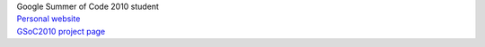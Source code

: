| Google Summer of Code 2010 student
| `Personal website <http://juho.vähä-herttua.fi/>`__
| `GSoC2010 project page <http://wiki.videolan.org/SoC_2010_ASF_Demuxer>`__
